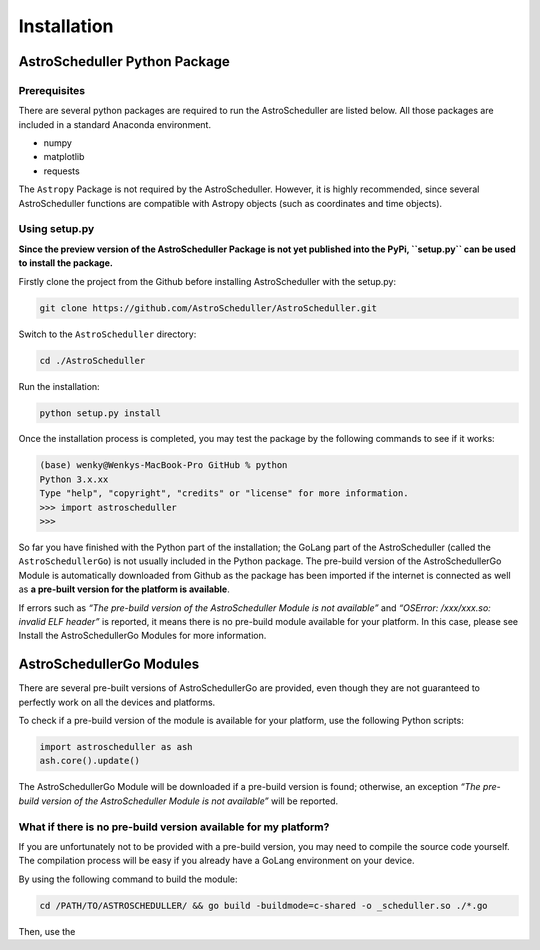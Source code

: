 Installation
============

AstroScheduller Python Package
------------------------------

Prerequisites
~~~~~~~~~~~~~

There are several python packages are required to run the
AstroScheduller are listed below. All those packages are included in a
standard Anaconda environment.

-  numpy
-  matplotlib
-  requests

The ``Astropy`` Package is not required by the AstroScheduller. However,
it is highly recommended, since several AstroScheduller functions are
compatible with Astropy objects (such as coordinates and time objects).

Using setup.py
~~~~~~~~~~~~~~

**Since the preview version of the AstroScheduller Package is not yet
published into the PyPi, ``setup.py`` can be used to install the
package.**

Firstly clone the project from the Github before installing
AstroScheduller with the setup.py:

.. code:: shell

   git clone https://github.com/AstroScheduller/AstroScheduller.git

Switch to the ``AstroScheduller`` directory:

.. code:: shell

   cd ./AstroScheduller

Run the installation:

.. code:: shell

   python setup.py install

Once the installation process is completed, you may test the package by
the following commands to see if it works:

.. code:: shell

   (base) wenky@Wenkys-MacBook-Pro GitHub % python
   Python 3.x.xx
   Type "help", "copyright", "credits" or "license" for more information.
   >>> import astroscheduller
   >>>

So far you have finished with the Python part of the installation; the
GoLang part of the AstroScheduller (called the ``AstroSchedullerGo``) is
not usually included in the Python package. The pre-build version of the
AstroSchedullerGo Module is automatically downloaded from Github as the
package has been imported if the internet is connected as well as **a
pre-built version for the platform is available**.

If errors such as *“The pre-build version of the AstroScheduller Module
is not available”* and *“OSError: /xxx/xxx.so: invalid ELF header”* is
reported, it means there is no pre-build module available for your
platform. In this case, please see Install the AstroSchedullerGo Modules
for more information.

AstroSchedullerGo Modules
-------------------------

There are several pre-built versions of AstroSchedullerGo are provided,
even though they are not guaranteed to perfectly work on all the devices
and platforms.

To check if a pre-build version of the module is available for your
platform, use the following Python scripts:

.. code:: python

   import astroscheduller as ash
   ash.core().update()

The AstroSchedullerGo Module will be downloaded if a pre-build version
is found; otherwise, an exception *“The pre-build version of the
AstroScheduller Module is not available”* will be reported.

What if there is no pre-build version available for my platform?
~~~~~~~~~~~~~~~~~~~~~~~~~~~~~~~~~~~~~~~~~~~~~~~~~~~~~~~~~~~~~~~~

If you are unfortunately not to be provided with a pre-build version,
you may need to compile the source code yourself. The compilation
process will be easy if you already have a GoLang environment on your
device.

By using the following command to build the module:

.. code:: shell

   cd /PATH/TO/ASTROSCHEDULLER/ && go build -buildmode=c-shared -o _scheduller.so ./*.go

Then, use the